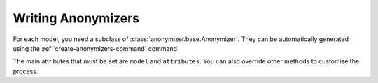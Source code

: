 ===================
Writing Anonymizers
===================

For each model, you need a subclass of :class:`anonymizer.base.Anonymizer`. They
can be automatically generated using the :ref:`create-anonymizers-command`
command.

The main attributes that must be set are ``model`` and ``attributes``. You can
also override other methods to customise the process.


.. class:: anonymizer.base.Anonymizer

   .. attribute:: model

      This is the Django model that will be anonymized.

   .. attribute:: attributes

      This should be a list of 2-tuples, where the first value is the name of an
      attribute on the model that need to be set (i.e. usually a field name),
      and the second value specifies a 'replacer' - a source of faked data. The
      replacer is either a string or a callable:

      * If the replacer is string, it will be interpreted as a function in the
        module :mod:`anonymizer.replacers`.

      * If the replacer is a callable, it should have a signature compatible
        with the callables in :mod:`anonymizer.replacers` - see the
        documentation in that module for writing your own replacers.

      Note that the order the fields are listed can be important. If you have a
      username field with ``unique=True``, for example, it will help if this comes
      before other fields like name (see :class:`anonymizer.base.DjangoFaker`
      for more details).

      For security in the case of new fields being added to the model, the list
      must contain all attributes corresponding to fields on the model. To
      specify that an attribute should not be altered, using the string "SKIP".

   .. attribute:: order

      Sometimes it is important that some anonymizers are run before others.  By
      default, this value is zero, but you can set it to any other numeric
      value. The anonymizers will be sorted by this attribute before being run.

   .. method:: get_query_set(self)

      Returns the QuerySet to be manipulated.

      The default implementation uses the default manager for the model, and
      returns all objects, ordered by the 'id' field if it exists. You can
      override this method to change that.

   .. method:: alter_object(self, obj)

      Alters the object (but does not save).

      Override this method to add custom behaviour for altering an object. This
      is especially useful if for some fields/rows you want to add some logic
      that cannot easily be written as a 'replacer'.

   .. method:: alter_object_attribute(self, obj, attname, replacer)

      Alters the attribute 'attname' on object 'obj', using the replacement
      source 'replacer'
